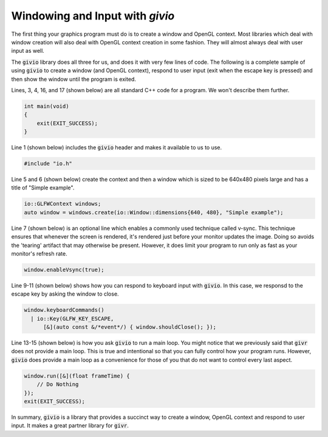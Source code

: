 Windowing and Input with `givio`
================================
.. highlight:: c++

The first thing your graphics program must do is to create a window and
OpenGL context.  Most libraries which deal with window creation will also
deal with OpenGL context creation in some fashion. They will almost always
deal with user input as well.

The :code:`givio` library does all three for us, and does it with very few
lines of code. The following is a complete sample of using :code:`givio` to
create a window (and OpenGL context), respond to user input (exit when the
escape key is pressed) and then show the window until the program is exited.

.. code-block:: c++
  :linenos:

    #include "io.h"

    int main(void)
    {
        io::GLFWContext windows;
        auto window = windows.create(io::Window::dimensions{640, 480}, "Simple example");
        window.enableVsync(true);

        window.keyboardCommands()
          | io::Key(GLFW_KEY_ESCAPE,
              [&](auto const &/*event*/) { window.shouldClose(); });

        window.run([&](float frameTime) {
            // Do Nothing
        });
        exit(EXIT_SUCCESS);
    }


Lines, 3, 4, 16, and 17 (shown below) are all standard C++ code for
a program. We won't describe them further.


.. code-block:: c++

    int main(void)
    {
        exit(EXIT_SUCCESS);
    }


Line 1 (shown below) includes the :code:`givio` header and makes it available to
us to use.

.. code-block:: c++

    #include "io.h"


Line 5 and 6 (shown below) create the context and then a window which is sized to be
640x480 pixels large and has a title of "Simple example". 

.. code-block:: c++

        io::GLFWContext windows;
        auto window = windows.create(io::Window::dimensions{640, 480}, "Simple example");


Line 7 (shown below) is an optional line which enables a commonly used technique
called v-sync.  This technique ensures that whenever the screen is rendered, it's rendered
just before your monitor updates the image. Doing so avoids the 'tearing' artifact that may
otherwise be present.  However, it does limit your program to run only as fast as your
monitor's refresh rate. 

.. code-block:: c++

        window.enableVsync(true);


Line 9-11 (shown below) shows how you can respond to keyboard input with
:code:`givio`. In this case, we responsd to the escape key by asking the window to close.

.. code-block:: c++

        window.keyboardCommands()
          | io::Key(GLFW_KEY_ESCAPE,
              [&](auto const &/*event*/) { window.shouldClose(); });


Line 13-15 (shown below) is how you ask :code:`givio` to run a main loop.
You might notice that we previously said that :code:`givr` does not provide a main loop.
This is true and intentional so that you can fully control how your program runs.
However, :code:`givio` does provide a main loop as a convenience for those of you
that do not want to control every last aspect.

.. code-block:: c++

        window.run([&](float frameTime) {
            // Do Nothing
        });
        exit(EXIT_SUCCESS);


In summary, :code:`givio` is a library that provides a succinct way to create a window,
OpenGL context and respond to user input. It makes a great partner library for
:code:`givr`.

